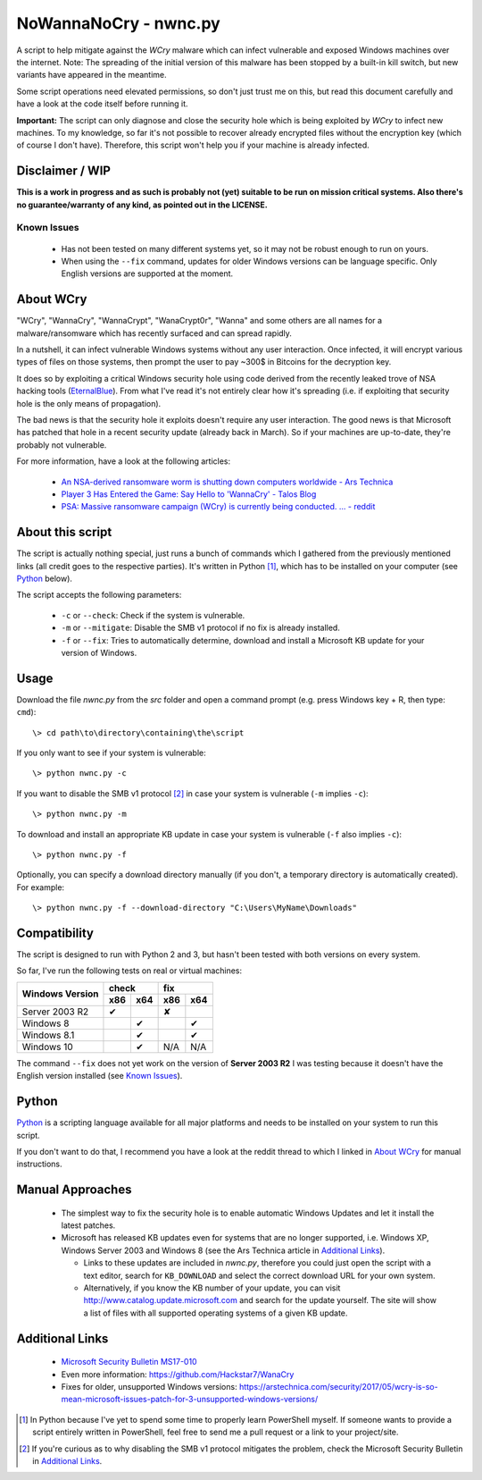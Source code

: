 ======================
NoWannaNoCry - nwnc.py
======================

A script to help mitigate against the *WCry* malware which can infect
vulnerable and exposed Windows machines over the internet.  Note: The
spreading of the initial version of this malware has been stopped by a
built-in kill switch, but new variants have appeared in the meantime.

Some script operations need elevated permissions, so don't just trust me
on this, but read this document carefully and have a look at the code
itself before running it.

**Important:** The script can only diagnose and close the security hole
which is being exploited by *WCry* to infect new machines.  To my
knowledge, so far it's not possible to recover already encrypted files
without the encryption key (which of course I don't have).  Therefore,
this script won't help you if your machine is already infected.


Disclaimer / WIP
----------------

**This is a work in progress and as such is probably not (yet) suitable
to be run on mission critical systems.  Also there's no
guarantee/warranty of any kind, as pointed out in the LICENSE.**


Known Issues
~~~~~~~~~~~~

  * Has not been tested on many different systems yet, so it may not be
    robust enough to run on yours.

  * When using the ``--fix`` command, updates for older Windows versions
    can be language specific.  Only English versions are supported at the
    moment.


About WCry
----------

"WCry", "WannaCry", "WannaCrypt", "WanaCrypt0r", "Wanna" and some others
are all names for a malware/ransomware which has recently surfaced and
can spread rapidly.

In a nutshell, it can infect vulnerable Windows systems without any user
interaction.  Once infected, it will encrypt various types of files on
those systems, then prompt the user to pay ~300$ in Bitcoins for the
decryption key.

It does so by exploiting a critical Windows security hole using code
derived from the recently leaked trove of NSA hacking tools (`EternalBlue
<https://en.wikipedia.org/wiki/EternalBlue>`_).  From what I've read it's
not entirely clear how it's spreading (i.e. if exploiting that security
hole is the only means of propagation).

The bad news is that the security hole it exploits doesn't require any
user interaction.  The good news is that Microsoft has patched that hole
in a recent security update (already back in March).  So if your
machines are up-to-date, they're probably not vulnerable.

For more information, have a look at the following articles:

  * `An NSA-derived ransomware worm is shutting down computers
    worldwide - Ars Technica`__

  * `Player 3 Has Entered the Game: Say Hello to 'WannaCry' - Talos
    Blog`__

  * `PSA: Massive ransomware campaign (WCry) is currently being
    conducted. ... - reddit`__

__ https://arstechnica.com/security/2017/05/
   an-nsa-derived-ransomware-worm-is-shutting-down-computers-worldwide/
__ https://blogs.cisco.com/security/talos/wannacry
__ https://www.reddit.com/r/pcmasterrace/comments/6atu62/
   psa_massive_ransomware_campaign_wcry_is_currently/


About this script
-----------------

The script is actually nothing special, just runs a bunch of commands
which I gathered from the previously mentioned links (all credit goes to
the respective parties).  It's written in Python [1]_, which has to be
installed on your computer (see `Python`_ below).

The script accepts the following parameters:

  * ``-c`` or ``--check``: Check if the system is vulnerable.
    
  * ``-m`` or ``--mitigate``: Disable the SMB v1 protocol if no fix is
    already installed.

  * ``-f`` or ``--fix``: Tries to automatically determine, download and
    install a Microsoft KB update for your version of Windows.


Usage
-----

Download the file *nwnc.py* from the *src* folder and open a command
prompt (e.g. press Windows key + R, then type: ``cmd``)::

    \> cd path\to\directory\containing\the\script
  
If you only want to see if your system is vulnerable::

    \> python nwnc.py -c

If you want to disable the SMB v1 protocol [2]_ in case your system is
vulnerable (``-m`` implies ``-c``)::

    \> python nwnc.py -m
    
To download and install an appropriate KB update in case your system is
vulnerable (``-f`` also implies ``-c``)::

    \> python nwnc.py -f
    
Optionally, you can specify a download directory manually (if you don't,
a temporary directory is automatically created).  For example::

    \> python nwnc.py -f --download-directory "C:\Users\MyName\Downloads"


Compatibility
-------------

The script is designed to run with Python 2 and 3, but hasn't been tested
with both versions on every system.

So far, I've run the following tests on real or virtual machines:

+-----------------+---------------+---------------+
|                 |     check     |      fix      |
| Windows Version +-------+-------+-------+-------+
|                 |  x86  |  x64  |  x86  |  x64  |
+=================+=======+=======+=======+=======+
| Server 2003 R2  |  |y|  |       |  |n|  |       |
+-----------------+-------+-------+-------+-------+
| Windows 8       |       |  |y|  |       |  |y|  |
+-----------------+-------+-------+-------+-------+
| Windows 8.1     |       |  |y|  |       |  |y|  |
+-----------------+-------+-------+-------+-------+
| Windows 10      |       |  |y|  |  N/A  |  N/A  |
+-----------------+-------+-------+-------+-------+

The command ``--fix`` does not yet work on the version of **Server 2003
R2** I was testing because it doesn't have the English version installed
(see `Known Issues`_).

.. |y| unicode:: U+2714

.. |n| unicode:: U+2718


Python
------

`Python <https://www.python.org/>`_ is a scripting language available for
all major platforms and needs to be installed on your system to run this
script.

If you don't want to do that, I recommend you have a look at the reddit
thread to which I linked in `About WCry`_ for manual instructions.


Manual Approaches
-----------------

  - The simplest way to fix the security hole is to enable automatic
    Windows Updates and let it install the latest patches.

  - Microsoft has released KB updates even for systems that are no longer
    supported, i.e. Windows XP, Windows Server 2003 and Windows 8 (see
    the Ars Technica article in `Additional Links`_).

    - Links to these updates are included in *nwnc.py*, therefore you
      could just open the script with a text editor, search for
      ``KB_DOWNLOAD`` and select the correct download URL for your own
      system.

    - Alternatively, if you know the KB number of your update, you can
      visit http://www.catalog.update.microsoft.com and search for the
      update yourself.  The site will show a list of files with all
      supported operating systems of a given KB update.


Additional Links
----------------

  * `Microsoft Security Bulletin MS17-010`_

  * Even more information: `<https://github.com/Hackstar7/WanaCry>`__

  * Fixes for older, unsupported Windows versions:
    `<https://arstechnica.com/security/2017/05/wcry-is-so-mean-microsoft
    -issues-patch-for-3-unsupported-windows-versions/>`__


.. _Microsoft Security Bulletin MS17-010:
   https://technet.microsoft.com/en-us/library/security/ms17-010.aspx


.. [1] In Python because I've yet to spend some time to properly learn
       PowerShell myself.  If someone wants to provide a script entirely
       written in PowerShell, feel free to send me a pull request or a
       link to your project/site.

.. [2] If you're curious as to why disabling the SMB v1 protocol
       mitigates the problem, check the Microsoft Security Bulletin in
       `Additional Links`_.
